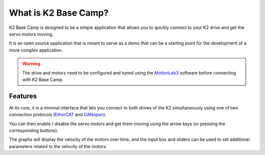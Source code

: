 *********************
What is K2 Base Camp?
*********************

K2 Base Camp is designed to be a simple application that allows you to quickly connect to your K2 drive and get the servo motors moving.

It is an open source application that is meant to serve as a demo that can be a starting point for the development of a more complex application.

.. WARNING::
    The drive and motors need to be configured and tuned using the `MotionLab3 <https://www.celeramotion.com/resources/videos/motionlab3-overview>`_ software before connecting with K2 Base Camp.

Features
========

At its core, it is a minimal interface that lets you connect to both drives of the K2 simultaneously using one of two connection protocols (`EtherCAT <https://en.wikipedia.org/wiki/EtherCAT>`_ and `CANopen <https://en.wikipedia.org/wiki/CANopen>`_).

You can then enable / disable the servo motors and get them moving using the arrow keys (or pressing the corresponding buttons).

The graphs will display the velocity of the motors over time, and the input box and sliders can be used to set additional parameters related to the velocity of the motors.